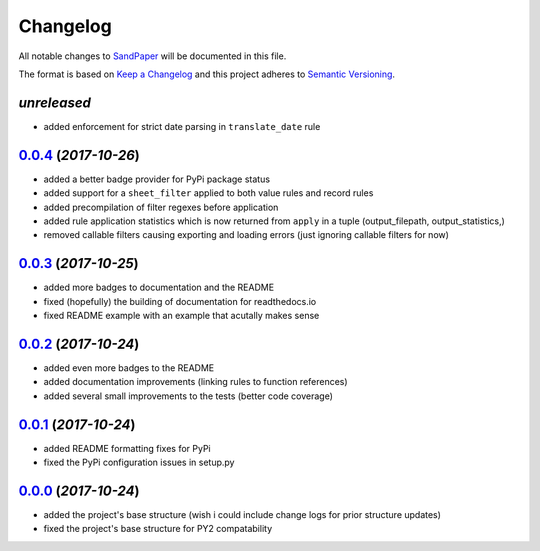 =========
Changelog
=========

All notable changes to `SandPaper <https://github.com/stephen-bunn/sandpaper/>`_ will be documented in this file.

The format is based on `Keep a Changelog <http://keepachangelog.com/en/1.0.0/>`_ and this project adheres to `Semantic Versioning <http://semver.org/spec/v2.0.0.html>`_.

*unreleased*
------------
* added enforcement for strict date parsing in ``translate_date`` rule


`0.0.4`_ (*2017-10-26*)
-----------------------
* added a better badge provider for PyPi package status
* added support for a ``sheet_filter`` applied to both value rules and record rules
* added precompilation of filter regexes before application
* added rule application statistics which is now returned from ``apply`` in a tuple (output_filepath, output_statistics,)
* removed callable filters causing exporting and loading errors (just ignoring callable filters for now)


`0.0.3`_ (*2017-10-25*)
-----------------------
* added more badges to documentation and the README
* fixed (hopefully) the building of documentation for readthedocs.io
* fixed README example with an example that acutally makes sense


`0.0.2`_ (*2017-10-24*)
-----------------------
* added even more badges to the README
* added documentation improvements (linking rules to function references)
* added several small improvements to the tests (better code coverage)


`0.0.1`_ (*2017-10-24*)
-----------------------
* added README formatting fixes for PyPi
* fixed the PyPi configuration issues in setup.py


`0.0.0`_ (*2017-10-24*)
-----------------------
* added the project's base structure (wish i could include change logs for prior structure updates)
* fixed the project's base structure for PY2 compatability


.. _0.0.4: https://github.com/stephen-bunn/sandpaper/releases/tag/v0.0.4
.. _0.0.3: https://github.com/stephen-bunn/sandpaper/releases/tag/v0.0.3
.. _0.0.2: https://github.com/stephen-bunn/sandpaper/releases/tag/v0.0.2
.. _0.0.1: https://github.com/stephen-bunn/sandpaper/releases/tag/v0.0.1
.. _0.0.0: https://github.com/stephen-bunn/sandpaper/releases/tag/v0.0.0
